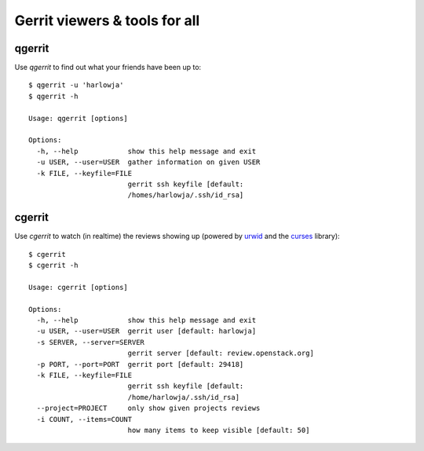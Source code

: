 **Gerrit viewers & tools for all**
==================================

qgerrit
------------

Use `qgerrit` to find out what your friends have been up to::

    $ qgerrit -u 'harlowja'
    $ qgerrit -h
    
    Usage: qgerrit [options]
    
    Options:
      -h, --help            show this help message and exit
      -u USER, --user=USER  gather information on given USER
      -k FILE, --keyfile=FILE
                            gerrit ssh keyfile [default:
                            /homes/harlowja/.ssh/id_rsa]

cgerrit
------------

Use `cgerrit` to watch (in realtime) the reviews showing up (powered by
urwid_ and the curses_ library):

.. image:: https://github.com/harlowja/gerrit_view/raw/master/screenshots/screen1.png

::

    $ cgerrit
    $ cgerrit -h
    
    Usage: cgerrit [options]
    
    Options:
      -h, --help            show this help message and exit
      -u USER, --user=USER  gerrit user [default: harlowja]
      -s SERVER, --server=SERVER
                            gerrit server [default: review.openstack.org]
      -p PORT, --port=PORT  gerrit port [default: 29418]
      -k FILE, --keyfile=FILE
                            gerrit ssh keyfile [default:
                            /home/harlowja/.ssh/id_rsa]
      --project=PROJECT     only show given projects reviews
      -i COUNT, --items=COUNT
                            how many items to keep visible [default: 50]


.. _urwid: http://excess.org/urwid/
.. _curses: http://docs.python.org/2.7/library/curses.html
